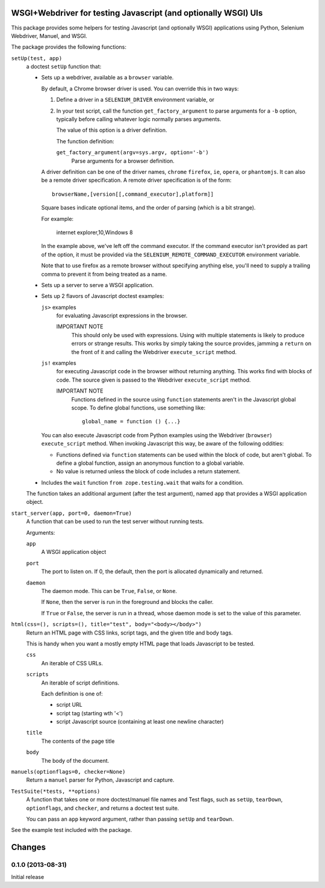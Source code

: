 WSGI+Webdriver for testing Javascript (and optionally WSGI) UIs
***************************************************************

This package provides some helpers for testing Javascript (and
optionally WSGI) applications using Python, Selenium Webdriver,
Manuel, and WSGI.

The package provides the following functions:

``setUp(test, app)``
  a doctest ``setUp`` function that:

  - Sets up a webdriver, available as a ``browser`` variable.

    By default, a Chrome browser driver is used.  You can override this
    in two ways:

    1. Define a driver in a ``SELENIUM_DRIVER`` environment variable,
       or

    2. In your test script, call the function ``get_factory_argument``
       to parse arguments for a ``-b`` option, typically before
       calling whatever logic normally parses arguments.

       The value of this option is a driver definition.

       The function definition:

       ``get_factory_argument(argv=sys.argv, option='-b')``
           Parse arguments for a browser definition.

    A driver definition can be one of the driver names, ``chrome``
    ``firefox``, ``ie``, ``opera``, or ``phantomjs``.  It can also be
    a remote driver specification.  A remote driver specification is
    of the form::

      browserName,[version[[,command_executor],platform]]

    Square bases indicate optional items, and the order of parsing
    (which is a bit strange).

    For example:

      internet explorer,10,Windows 8

    In the example above, we've
    left off the command executor.  If the command executor isn't
    provided as part of the option, it must be provided via the
    ``SELENIUM_REMOTE_COMMAND_EXECUTOR`` environment variable.

    Note that to use firefox as a remote browser without specifying
    anything else, you'll need to supply a trailing comma to prevent
    it from being treated as a name.

  - Sets up a server to serve a WSGI application.

  - Sets up 2 flavors of Javascript doctest examples:

    ``js>`` examples
        for evaluating Javascript expressions in the browser.

        IMPORTANT NOTE
          This should only be used with expressions.  Using with
          multiple statements is likely to produce errors or strange
          results. This works by simply taking the source provides,
          jamming a ``return`` on the front of it and calling the
          Webdriver ``execute_script`` method.

    ``js!`` examples
        for executing Javascript code in the browser without returning
        anything.  This works find with blocks of code.  The source
        given is passed to the Webdriver ``execute_script`` method.

        IMPORTANT NOTE
          Functions defined in the source using ``function`` statements
          aren't in the Javascript global scope.  To define global
          functions, use something like::

            global_name = function () {...}

    You can also execute Javascript code from Python examples using
    the Webdriver (``browser``) ``execute_script`` method.  When
    invoking Javascript this way, be aware of the following oddities:

    - Functions defined via ``function`` statements can be used within
      the block of code, but aren't global.  To define a global
      function, assign an anonymous function to a global variable.

    - No value is returned unless the block of code includes a return
      statement.

  - Includes the ``wait`` function ``from zope.testing.wait`` that
    waits for a condition.

  The function takes an additional argument (after the test argument),
  named ``app`` that provides a WSGI application object.

``start_server(app, port=0, daemon=True)``
  A function that can be used to run the test server without running tests.

  Arguments:

  ``app``
     A WSGI application object

  ``port``
     The port to listen on. If 0, the default, then the port is
     allocated dynamically and returned.

  ``daemon``
     The daemon mode.  This can be ``True``, ``False``, or ``None``.

     If ``None``, then the server is run in the foreground and blocks
     the caller.

     If ``True`` or ``False``, the server is run in a thread, whose
     daemon mode is set to the value of this parameter.


``html(css=(), scripts=(), title="test", body="<body></body>")``
   Return an HTML page with CSS links, script tags, and the given
   title and body tags.

   This is handy when you want a mostly empty HTML page that loads
   Javascript to be tested.

   ``css``
     An iterable of CSS URLs.

   ``scripts``
     An iterable of script definitions.

     Each definition is one of:

     - script URL

     - script tag (starting wth '<')

     - script Javascript source (containing at least one newline
       character)

   ``title``
      The contents of the page title

   ``body``
      The body of the document.

``manuels(optionflags=0, checker=None)``
  Return a ``manuel`` parser for Python, Javascript and capture.

``TestSuite(*tests, **options)``
  A function that takes one or more doctest/manuel file names
  and Test flags, such as ``setUp``, ``tearDown``, ``optionflags``,
  and ``checker``, and returns a doctest test suite.

  You can pass an ``app`` keyword argument, rather than passing
  ``setUp`` and ``tearDown``.

See the example test included with the package.

Changes
*******

0.1.0 (2013-08-31)
==================

Initial release
